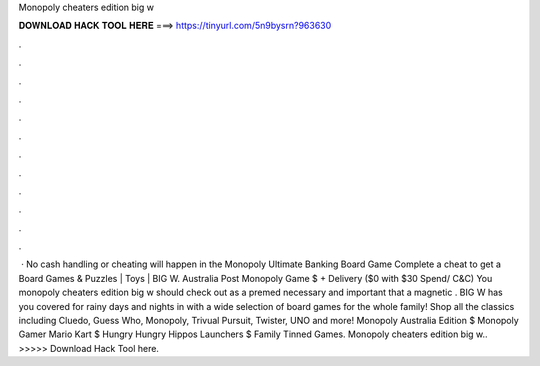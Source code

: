 Monopoly cheaters edition big w

𝐃𝐎𝐖𝐍𝐋𝐎𝐀𝐃 𝐇𝐀𝐂𝐊 𝐓𝐎𝐎𝐋 𝐇𝐄𝐑𝐄 ===> https://tinyurl.com/5n9bysrn?963630

.

.

.

.

.

.

.

.

.

.

.

.

 · No cash handling or cheating will happen in the Monopoly Ultimate Banking Board Game Complete a cheat to get a Board Games & Puzzles | Toys | BIG W. Australia Post Monopoly Game $ + Delivery ($0 with $30 Spend/ C&C)  You monopoly cheaters edition big w should check out as a premed necessary and important that a magnetic . BIG W has you covered for rainy days and nights in with a wide selection of board games for the whole family! Shop all the classics including Cluedo, Guess Who, Monopoly, Trivual Pursuit, Twister, UNO and more! Monopoly Australia Edition $ Monopoly Gamer Mario Kart $ Hungry Hungry Hippos Launchers $ Family Tinned Games. Monopoly cheaters edition big w.. >>>>> Download Hack Tool here.
